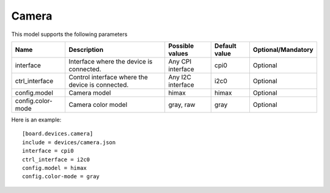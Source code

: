 Camera
---------

This model supports the following parameters

=================== ==================================================== ================= ================= ==================
Name                Description                                          Possible values   Default value     Optional/Mandatory
=================== ==================================================== ================= ================= ==================
interface           Interface where the device is connected.             Any CPI interface cpi0              Optional
ctrl_interface      Control interface where the device is connected.     Any I2C interface i2c0              Optional
config.model        Camera model                                         himax             himax             Optional
config.color-mode   Camera color model                                   gray, raw         gray              Optional
=================== ==================================================== ================= ================= ==================

Here is an example: ::

  [board.devices.camera]
  include = devices/camera.json
  interface = cpi0
  ctrl_interface = i2c0
  config.model = himax
  config.color-mode = gray
